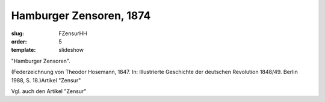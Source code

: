 Hamburger Zensoren, 1874
========================

:slug: FZensurHH
:order: 5
:template: slideshow

"Hamburger Zensoren".

.. class:: source

  (Federzeichnung von Theodor Hosemann, 1847. In: Illustrierte Geschichte der deutschen Revolution 1848/49. Berlin 1988, S. 18.)Artikel "Zensur"

Vgl. auch den Artikel "Zensur"
